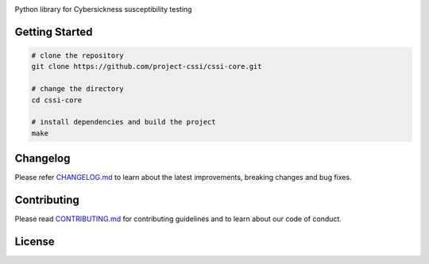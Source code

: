 .. image:: ./docs/logos/cssi-logo-core.svg

Python library for Cybersickness susceptibility testing

Getting Started
===============

.. code:: bash

   # clone the repository
   git clone https://github.com/project-cssi/cssi-core.git

   # change the directory
   cd cssi-core

   # install dependencies and build the project
   make

Changelog
=========

Please refer `CHANGELOG.md`_ to learn about the latest improvements,
breaking changes and bug fixes.

Contributing
============

Please read `CONTRIBUTING.md`_ for contributing guidelines and to learn
about our code of conduct.

License
=======

|FOSSA Status|

.. _CHANGELOG.md: CHANGELOG.md
.. _CONTRIBUTING.md: CONTRIBUTING.md

.. |FOSSA Status| image:: https://app.fossa.io/api/projects/git%2Bgithub.com%2Fproject-cssi%2Fcssi-core.svg?type=large
   :target: https://app.fossa.io/projects/git%2Bgithub.com%2Fproject-cssi%2Fcssi-core?ref=badge_large 